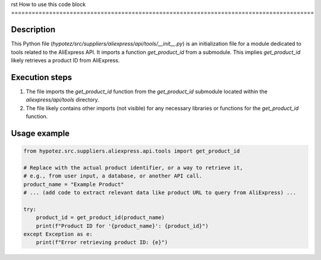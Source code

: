rst
How to use this code block
========================================================================================

Description
-------------------------
This Python file (`hypotez/src/suppliers/aliexpress/api/tools/__init__.py`) is an initialization file for a module dedicated to tools related to the AliExpress API.  It imports a function `get_product_id` from a submodule. This implies `get_product_id` likely retrieves a product ID from AliExpress.

Execution steps
-------------------------
1. The file imports the `get_product_id` function from the `get_product_id` submodule located within the `aliexpress/api/tools` directory.
2. The file likely contains other imports (not visible) for any necessary libraries or functions for the `get_product_id` function.

Usage example
-------------------------
.. code-block:: python

    from hypotez.src.suppliers.aliexpress.api.tools import get_product_id

    # Replace with the actual product identifier, or a way to retrieve it,
    # e.g., from user input, a database, or another API call.
    product_name = "Example Product" 
    # ... (add code to extract relevant data like product URL to query from AliExpress) ...

    try:
        product_id = get_product_id(product_name)
        print(f"Product ID for '{product_name}': {product_id}")
    except Exception as e:
        print(f"Error retrieving product ID: {e}")